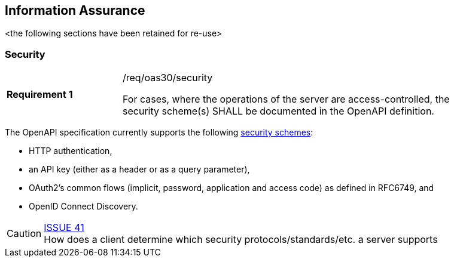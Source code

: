 == Information Assurance

<the following sections have been retained for re-use>

[[security]]
=== Security

[width="90%",cols="2,6a"]
|===
|*Requirement {counter:req-id}* |/req/oas30/security +

For cases, where the operations of the server are access-controlled,
the security scheme(s) SHALL be documented in the OpenAPI definition.
|===

The OpenAPI specification currently supports the following link:https://github.com/OAI/OpenAPI-Specification/blob/master/versions/3.0.0.md#security-scheme-object[security schemes]:

* HTTP authentication,
* an API key (either as a header or as a query parameter),
* OAuth2's common flows (implicit, password, application and access code) as defined in RFC6749, and
* OpenID Connect Discovery.

CAUTION: link:https://github.com/opengeospatial/WFS_FES/issues/41[ISSUE 41] +
How does a client determine which security protocols/standards/etc. a server supports

